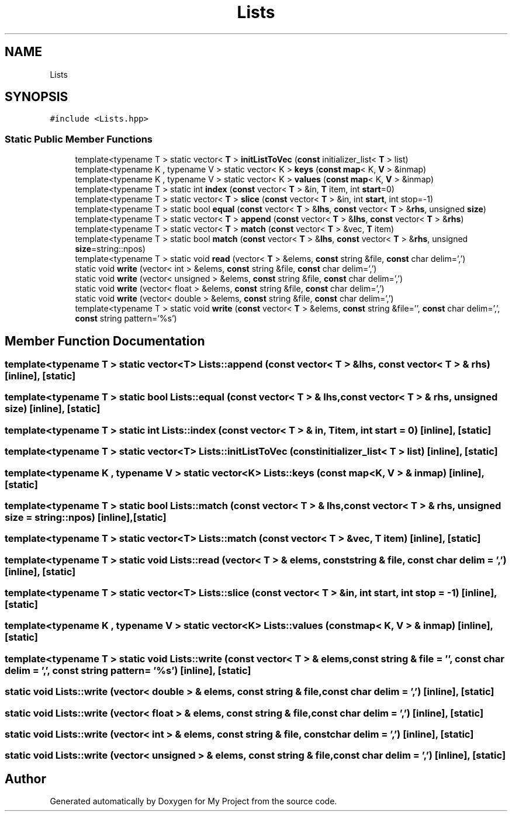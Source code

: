 .TH "Lists" 3 "Sun Jul 12 2020" "My Project" \" -*- nroff -*-
.ad l
.nh
.SH NAME
Lists
.SH SYNOPSIS
.br
.PP
.PP
\fC#include <Lists\&.hpp>\fP
.SS "Static Public Member Functions"

.in +1c
.ti -1c
.RI "template<typename T > static vector< \fBT\fP > \fBinitListToVec\fP (\fBconst\fP initializer_list< \fBT\fP > list)"
.br
.ti -1c
.RI "template<typename K , typename V > static vector< K > \fBkeys\fP (\fBconst\fP \fBmap\fP< K, \fBV\fP > &inmap)"
.br
.ti -1c
.RI "template<typename K , typename V > static vector< K > \fBvalues\fP (\fBconst\fP \fBmap\fP< K, \fBV\fP > &inmap)"
.br
.ti -1c
.RI "template<typename T > static int \fBindex\fP (\fBconst\fP vector< \fBT\fP > &in, \fBT\fP item, int \fBstart\fP=0)"
.br
.ti -1c
.RI "template<typename T > static vector< \fBT\fP > \fBslice\fP (\fBconst\fP vector< \fBT\fP > &in, int \fBstart\fP, int stop=\-1)"
.br
.ti -1c
.RI "template<typename T > static bool \fBequal\fP (\fBconst\fP vector< \fBT\fP > &\fBlhs\fP, \fBconst\fP vector< \fBT\fP > &\fBrhs\fP, unsigned \fBsize\fP)"
.br
.ti -1c
.RI "template<typename T > static vector< \fBT\fP > \fBappend\fP (\fBconst\fP vector< \fBT\fP > &\fBlhs\fP, \fBconst\fP vector< \fBT\fP > &\fBrhs\fP)"
.br
.ti -1c
.RI "template<typename T > static vector< \fBT\fP > \fBmatch\fP (\fBconst\fP vector< \fBT\fP > &vec, \fBT\fP item)"
.br
.ti -1c
.RI "template<typename T > static bool \fBmatch\fP (\fBconst\fP vector< \fBT\fP > &\fBlhs\fP, \fBconst\fP vector< \fBT\fP > &\fBrhs\fP, unsigned \fBsize\fP=string::npos)"
.br
.ti -1c
.RI "template<typename T > static void \fBread\fP (vector< \fBT\fP > &elems, \fBconst\fP string &file, \fBconst\fP char delim=',')"
.br
.ti -1c
.RI "static void \fBwrite\fP (vector< int > &elems, \fBconst\fP string &file, \fBconst\fP char delim=',')"
.br
.ti -1c
.RI "static void \fBwrite\fP (vector< unsigned > &elems, \fBconst\fP string &file, \fBconst\fP char delim=',')"
.br
.ti -1c
.RI "static void \fBwrite\fP (vector< float > &elems, \fBconst\fP string &file, \fBconst\fP char delim=',')"
.br
.ti -1c
.RI "static void \fBwrite\fP (vector< double > &elems, \fBconst\fP string &file, \fBconst\fP char delim=',')"
.br
.ti -1c
.RI "template<typename T > static void \fBwrite\fP (\fBconst\fP vector< \fBT\fP > &elems, \fBconst\fP string &file='', \fBconst\fP char delim=',', \fBconst\fP string pattern='%s')"
.br
.in -1c
.SH "Member Function Documentation"
.PP 
.SS "template<typename T > static vector<\fBT\fP> Lists::append (\fBconst\fP vector< \fBT\fP > & lhs, \fBconst\fP vector< \fBT\fP > & rhs)\fC [inline]\fP, \fC [static]\fP"

.SS "template<typename T > static bool Lists::equal (\fBconst\fP vector< \fBT\fP > & lhs, \fBconst\fP vector< \fBT\fP > & rhs, unsigned size)\fC [inline]\fP, \fC [static]\fP"

.SS "template<typename T > static int Lists::index (\fBconst\fP vector< \fBT\fP > & in, \fBT\fP item, int start = \fC0\fP)\fC [inline]\fP, \fC [static]\fP"

.SS "template<typename T > static vector<\fBT\fP> Lists::initListToVec (\fBconst\fP initializer_list< \fBT\fP > list)\fC [inline]\fP, \fC [static]\fP"

.SS "template<typename K , typename V > static vector<K> Lists::keys (\fBconst\fP \fBmap\fP< K, \fBV\fP > & inmap)\fC [inline]\fP, \fC [static]\fP"

.SS "template<typename T > static bool Lists::match (\fBconst\fP vector< \fBT\fP > & lhs, \fBconst\fP vector< \fBT\fP > & rhs, unsigned size = \fCstring::npos\fP)\fC [inline]\fP, \fC [static]\fP"

.SS "template<typename T > static vector<\fBT\fP> Lists::match (\fBconst\fP vector< \fBT\fP > & vec, \fBT\fP item)\fC [inline]\fP, \fC [static]\fP"

.SS "template<typename T > static void Lists::read (vector< \fBT\fP > & elems, \fBconst\fP string & file, \fBconst\fP char delim = \fC','\fP)\fC [inline]\fP, \fC [static]\fP"

.SS "template<typename T > static vector<\fBT\fP> Lists::slice (\fBconst\fP vector< \fBT\fP > & in, int start, int stop = \fC\-1\fP)\fC [inline]\fP, \fC [static]\fP"

.SS "template<typename K , typename V > static vector<K> Lists::values (\fBconst\fP \fBmap\fP< K, \fBV\fP > & inmap)\fC [inline]\fP, \fC [static]\fP"

.SS "template<typename T > static void Lists::write (\fBconst\fP vector< \fBT\fP > & elems, \fBconst\fP string & file = \fC''\fP, \fBconst\fP char delim = \fC','\fP, \fBconst\fP string pattern = \fC'%s'\fP)\fC [inline]\fP, \fC [static]\fP"

.SS "static void Lists::write (vector< double > & elems, \fBconst\fP string & file, \fBconst\fP char delim = \fC','\fP)\fC [inline]\fP, \fC [static]\fP"

.SS "static void Lists::write (vector< float > & elems, \fBconst\fP string & file, \fBconst\fP char delim = \fC','\fP)\fC [inline]\fP, \fC [static]\fP"

.SS "static void Lists::write (vector< int > & elems, \fBconst\fP string & file, \fBconst\fP char delim = \fC','\fP)\fC [inline]\fP, \fC [static]\fP"

.SS "static void Lists::write (vector< unsigned > & elems, \fBconst\fP string & file, \fBconst\fP char delim = \fC','\fP)\fC [inline]\fP, \fC [static]\fP"


.SH "Author"
.PP 
Generated automatically by Doxygen for My Project from the source code\&.
